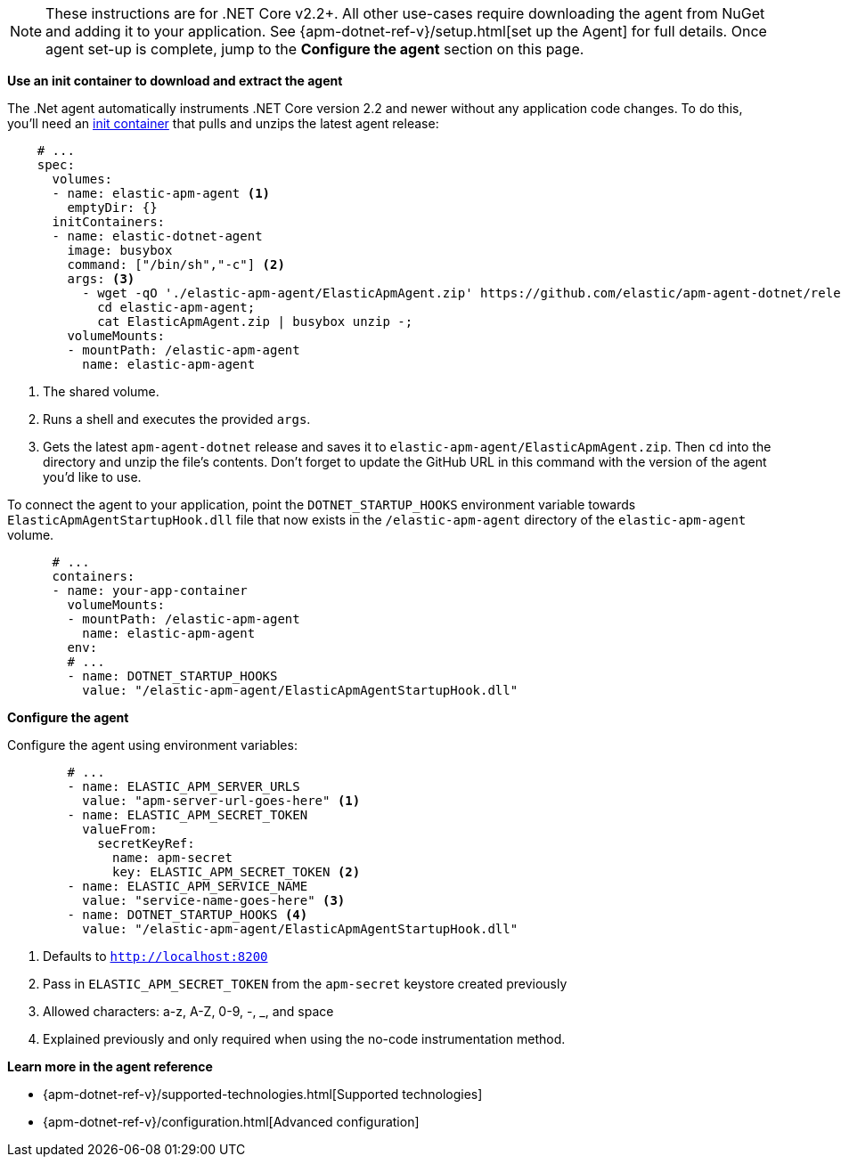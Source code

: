 NOTE: These instructions are for .NET Core v2.2+.
All other use-cases require downloading the agent from NuGet and adding it to your application.
See {apm-dotnet-ref-v}/setup.html[set up the Agent] for full details.
Once agent set-up is complete, jump to the *Configure the agent* section on this page.

*Use an init container to download and extract the agent*

The .Net agent automatically instruments .NET Core version 2.2 and newer without
any application code changes.
To do this, you'll need an
https://kubernetes.io/docs/concepts/workloads/pods/init-containers/[init container]
that pulls and unzips the latest agent release:

[source,yml]
----
    # ...
    spec:
      volumes:
      - name: elastic-apm-agent <1>
        emptyDir: {}
      initContainers:
      - name: elastic-dotnet-agent
        image: busybox
        command: ["/bin/sh","-c"] <2>
        args: <3>
          - wget -qO './elastic-apm-agent/ElasticApmAgent.zip' https://github.com/elastic/apm-agent-dotnet/releases/download/1.7.0/ElasticApmAgent_1.7.0.zip;
            cd elastic-apm-agent;
            cat ElasticApmAgent.zip | busybox unzip -;
        volumeMounts:
        - mountPath: /elastic-apm-agent
          name: elastic-apm-agent
----
<1> The shared volume.
<2> Runs a shell and executes the provided `args`.
<3> Gets the latest `apm-agent-dotnet` release and saves it to `elastic-apm-agent/ElasticApmAgent.zip`.
Then `cd` into the directory and unzip the file's contents. Don't forget to update the GitHub URL in this
command with the version of the agent you'd like to use.

To connect the agent to your application, point the `DOTNET_STARTUP_HOOKS` environment
variable towards `ElasticApmAgentStartupHook.dll` file that now exists in the
`/elastic-apm-agent` directory of the `elastic-apm-agent` volume.

[source,yml]
----
      # ...
      containers:
      - name: your-app-container
        volumeMounts:
        - mountPath: /elastic-apm-agent
          name: elastic-apm-agent
        env:
        # ...
        - name: DOTNET_STARTUP_HOOKS
          value: "/elastic-apm-agent/ElasticApmAgentStartupHook.dll"
----

*Configure the agent*

Configure the agent using environment variables:

[source,yml]
----
        # ...
        - name: ELASTIC_APM_SERVER_URLS
          value: "apm-server-url-goes-here" <1>
        - name: ELASTIC_APM_SECRET_TOKEN
          valueFrom:
            secretKeyRef:
              name: apm-secret
              key: ELASTIC_APM_SECRET_TOKEN <2>
        - name: ELASTIC_APM_SERVICE_NAME
          value: "service-name-goes-here" <3>
        - name: DOTNET_STARTUP_HOOKS <4>
          value: "/elastic-apm-agent/ElasticApmAgentStartupHook.dll"
----
<1> Defaults to `http://localhost:8200`
<2> Pass in `ELASTIC_APM_SECRET_TOKEN` from the `apm-secret` keystore created previously
<3> Allowed characters: a-z, A-Z, 0-9, -, _, and space
<4> Explained previously and only required when using the no-code instrumentation method.

*Learn more in the agent reference*

* {apm-dotnet-ref-v}/supported-technologies.html[Supported technologies]
* {apm-dotnet-ref-v}/configuration.html[Advanced configuration]
